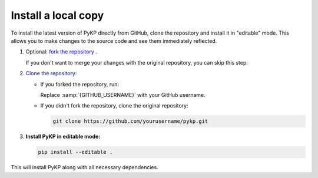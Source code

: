 
Install a local copy
-----------------------

To install the latest version of PyKP directly from GitHub, clone the repository and install it in "editable" mode. This allows you to make changes to the source code and see them immediately reflected.

#. Optional: `fork the repository`_ .

   If you don't want to merge your changes with the original repository,
   you can skip this step.

#. `Clone the repository`_:

   - If you forked the repository, run:

     .. code-block:: bash
        :emphasize-text: GITHUB_USERNAME

        git clone https://github.com/GITHUB_USERNAME/pykp.git

     Replace :samp:`{GITHUB_USERNAME}` with your GitHub username.

   - If you didn't fork the repository, clone the original repository:

     .. code-block:: bash

        git clone https://github.com/yourusername/pykp.git

#. **Install PyKP in editable mode:**

   .. code-block:: bash

      pip install --editable .

This will install PyKP along with all necessary dependencies.


.. _`fork the repository`: https://docs.github.com/en/pull-requests/collaborating-with-pull-requests/working-with-forks/fork-a-repo
.. _`Clone the repository`: https://docs.github.com/en/repositories/creating-and-managing-repositories/cloning-a-repository
